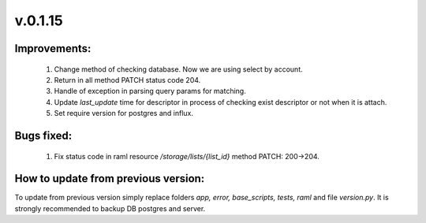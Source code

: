 v.0.1.15
========

Improvements:
-------------

	1) Change  method of checking database. Now we are using select by account.

	#) Return in all method PATCH status code 204.

	#) Handle of exception in parsing query params for matching.

	#) Update *last_update* time for descriptor in process of checking exist descriptor or not when it is attach.

	#) Set require version for postgres and influx.

Bugs fixed:
-----------

	1) Fix status code in raml resource */storage/lists/{list_id}* method PATCH: 200->204.



How to update from previous version:
------------------------------------

To update from previous version simply replace folders *app, error, base_scripts, tests, raml* and \
file *version.py*. It is strongly recommended to backup DB postgres and server.